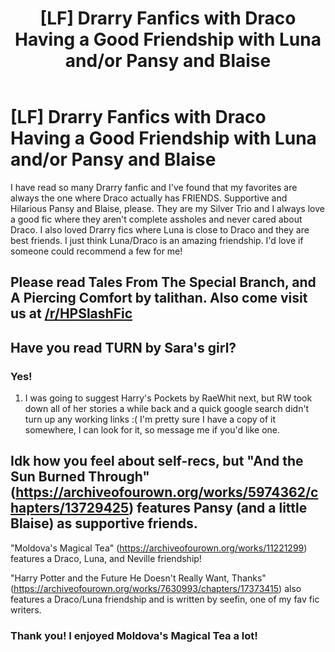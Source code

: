 #+TITLE: [LF] Drarry Fanfics with Draco Having a Good Friendship with Luna and/or Pansy and Blaise

* [LF] Drarry Fanfics with Draco Having a Good Friendship with Luna and/or Pansy and Blaise
:PROPERTIES:
:Author: ParaholicGuy
:Score: 5
:DateUnix: 1529700048.0
:DateShort: 2018-Jun-23
:FlairText: Request
:END:
I have read so many Drarry fanfic and I've found that my favorites are always the one where Draco actually has FRIENDS. Supportive and Hilarious Pansy and Blaise, please. They are my Silver Trio and I always love a good fic where they aren't complete assholes and never cared about Draco. I also loved Drarry fics where Luna is close to Draco and they are best friends. I just think Luna/Draco is an amazing friendship. I'd love if someone could recommend a few for me!


** Please read Tales From The Special Branch, and A Piercing Comfort by talithan. Also come visit us at [[/r/HPSlashFic]]
:PROPERTIES:
:Author: smallbluemazda
:Score: 3
:DateUnix: 1529714686.0
:DateShort: 2018-Jun-23
:END:


** Have you read TURN by Sara's girl?
:PROPERTIES:
:Author: MonsieurParis
:Score: 2
:DateUnix: 1529707991.0
:DateShort: 2018-Jun-23
:END:

*** Yes!
:PROPERTIES:
:Author: ParaholicGuy
:Score: 1
:DateUnix: 1529710017.0
:DateShort: 2018-Jun-23
:END:

**** I was going to suggest Harry's Pockets by RaeWhit next, but RW took down all of her stories a while back and a quick google search didn't turn up any working links :( I'm pretty sure I have a copy of it somewhere, I can look for it, so message me if you'd like one.
:PROPERTIES:
:Author: MonsieurParis
:Score: 2
:DateUnix: 1529733102.0
:DateShort: 2018-Jun-23
:END:


** Idk how you feel about self-recs, but "And the Sun Burned Through" ([[https://archiveofourown.org/works/5974362/chapters/13729425]]) features Pansy (and a little Blaise) as supportive friends.

"Moldova's Magical Tea" ([[https://archiveofourown.org/works/11221299]]) features a Draco, Luna, and Neville friendship!

"Harry Potter and the Future He Doesn't Really Want, Thanks" ([[https://archiveofourown.org/works/7630993/chapters/17373415]]) also features a Draco/Luna friendship and is written by seefin, one of my fav fic writers.
:PROPERTIES:
:Score: 2
:DateUnix: 1529852661.0
:DateShort: 2018-Jun-24
:END:

*** Thank you! I enjoyed Moldova's Magical Tea a lot!
:PROPERTIES:
:Author: ParaholicGuy
:Score: 2
:DateUnix: 1529896879.0
:DateShort: 2018-Jun-25
:END:
